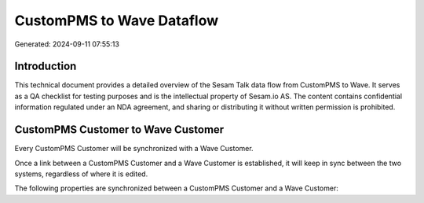 ==========================
CustomPMS to Wave Dataflow
==========================

Generated: 2024-09-11 07:55:13

Introduction
------------

This technical document provides a detailed overview of the Sesam Talk data flow from CustomPMS to Wave. It serves as a QA checklist for testing purposes and is the intellectual property of Sesam.io AS. The content contains confidential information regulated under an NDA agreement, and sharing or distributing it without written permission is prohibited.

CustomPMS Customer to Wave Customer
-----------------------------------
Every CustomPMS Customer will be synchronized with a Wave Customer.

Once a link between a CustomPMS Customer and a Wave Customer is established, it will keep in sync between the two systems, regardless of where it is edited.

The following properties are synchronized between a CustomPMS Customer and a Wave Customer:

.. list-table::
   :header-rows: 1

   * - CustomPMS Customer Property
     - Wave Customer Property
     - Wave Data Type

